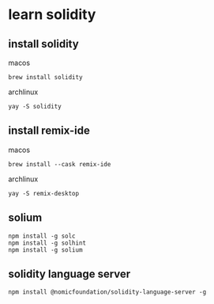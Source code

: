 * learn solidity

** install solidity

macos

#+begin_src shell
brew install solidity
#+end_src

archlinux

#+begin_src shell
yay -S solidity
#+end_src

** install remix-ide

macos

#+begin_src shell
brew install --cask remix-ide
#+end_src

archlinux

#+begin_src shell
yay -S remix-desktop
#+end_src

** solium

#+begin_src
npm install -g solc
npm install -g solhint
npm install -g solium
#+end_src

** solidity language server

#+begin_src shell
npm install @nomicfoundation/solidity-language-server -g
#+end_src
